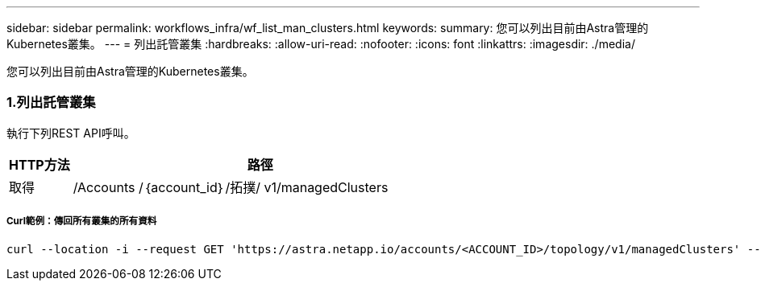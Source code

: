 ---
sidebar: sidebar 
permalink: workflows_infra/wf_list_man_clusters.html 
keywords:  
summary: 您可以列出目前由Astra管理的Kubernetes叢集。 
---
= 列出託管叢集
:hardbreaks:
:allow-uri-read: 
:nofooter: 
:icons: font
:linkattrs: 
:imagesdir: ./media/


[role="lead"]
您可以列出目前由Astra管理的Kubernetes叢集。



=== 1.列出託管叢集

執行下列REST API呼叫。

[cols="1,6"]
|===
| HTTP方法 | 路徑 


| 取得 | /Accounts /｛account_id｝/拓撲/ v1/managedClusters 
|===


===== Curl範例：傳回所有叢集的所有資料

[source, curl]
----
curl --location -i --request GET 'https://astra.netapp.io/accounts/<ACCOUNT_ID>/topology/v1/managedClusters' --header 'Accept: */*' --header 'Authorization: Bearer <API_TOKEN>'
----